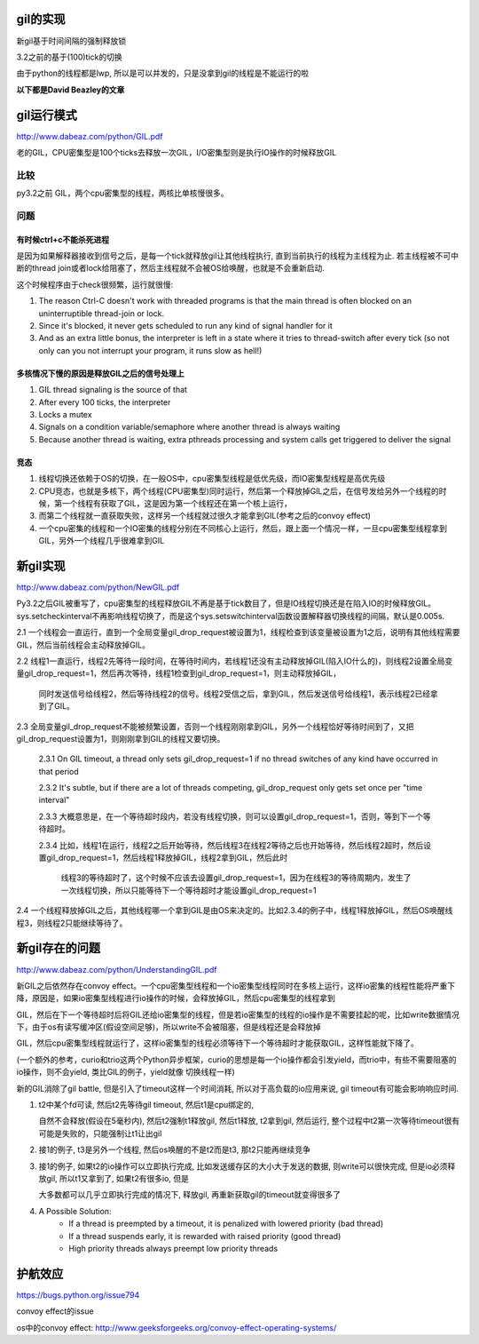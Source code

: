 gil的实现
=============

新gil基于时间间隔的强制释放锁

3.2之前的基于(100)tick的切换

由于python的线程都是lwp, 所以是可以并发的，只是没拿到gil的线程是不能运行的啦


.. raw:: 
    thread1 -----running---> release gil　-----wait gil---->
    
    thread2 -----wait gil--> got gil      ------running----->
    
    thread3 -----wait gil--> still wait   ------wait gil---->


**以下都是David Beazley的文章**

gil运行模式
==============================================

http://www.dabeaz.com/python/GIL.pdf

老的GIL，CPU密集型是100个ticks去释放一次GIL，I/O密集型则是执行IO操作的时候释放GIL

比较
-----

py3.2之前 GIL，两个cpu密集型的线程，两核比单核慢很多。

问题
-----

有时候ctrl+c不能杀死进程
~~~~~~~~~~~~~~~~~~~~~~~~~~~
 
是因为如果解释器接收到信号之后，是每一个tick就释放gil让其他线程执行, 直到当前执行的线程为主线程为止. 若主线程被不可中断的thread join或者lock给阻塞了，然后主线程就不会被OS给唤醒，也就是不会重新启动.

这个时候程序由于check很频繁，运行就很慢:

1. The reason Ctrl-C doesn't work with threaded programs is that the main thread is often blocked on an uninterruptible thread-join or lock.

2. Since it's blocked, it never gets scheduled to run any kind of signal handler for it

3. And as an extra little bonus, the interpreter is left in a state where it tries to thread-switch after every tick (so not only can you not interrupt your program, it runs slow as hell!)


多核情况下慢的原因是释放GIL之后的信号处理上
~~~~~~~~~~~~~~~~~~~~~~~~~~~~~~~~~~~~~~~~~~~~~

1. GIL thread signaling is the source of that

2. After every 100 ticks, the interpreter

3. Locks a mutex

4. Signals on a condition variable/semaphore where another thread is always waiting

5. Because another thread is waiting, extra pthreads processing and system calls get triggered to deliver the signal

竞态
~~~~~~~~


1. 线程切换还依赖于OS的切换，在一般OS中，cpu密集型线程是低优先级，而IO密集型线程是高优先级

2. CPU竞态，也就是多核下，两个线程(CPU密集型)同时运行，然后第一个释放掉GIL之后，在信号发给另外一个线程的时候，第一个线程有获取了GIL，这是因为第一个线程还在第一个核上运行，

3. 而第二个线程就一直获取失败，这样另一个线程就过很久才能拿到GIL(参考之后的convoy effect)

4. 一个cpu密集的线程和一个IO密集的线程分别在不同核心上运行，然后，跟上面一个情况一样，一旦cpu密集型线程拿到GIL，另外一个线程几乎很难拿到GIL


新gil实现
=============================================

http://www.dabeaz.com/python/NewGIL.pdf

Py3.2之后GIL被重写了，cpu密集型的线程释放GIL不再是基于tick数目了，但是IO线程切换还是在陷入IO的时候释放GIL。sys.setcheckinterval不再影响线程切换了，而是这个sys.setswitchinterval函数设置解释器切换线程的间隔，默认是0.005s.


2.1  一个线程会一直运行，直到一个全局变量gil_drop_request被设置为1，线程检查到该变量被设置为1之后，说明有其他线程需要GIL，然后当前线程会主动释放掉GIL。

2.2  线程1一直运行，线程2先等待一段时间，在等待时间内，若线程1还没有主动释放掉GIL(陷入IO什么的)，则线程2设置全局变量gil_drop_request=1，然后再次等待，线程1检查到gil_drop_request=1，则主动释放掉GIL，

     同时发送信号给线程2，然后等待线程2的信号。线程2受信之后，拿到GIL，然后发送信号给线程1，表示线程2已经拿到了GIL。

2.3  全局变量gil_drop_request不能被频繁设置，否则一个线程刚刚拿到GIL，另外一个线程恰好等待时间到了，又把gil_drop_request设置为1，则刚刚拿到GIL的线程又要切换。

     2.3.1 On GIL timeout, a thread only sets gil_drop_request=1 if no thread switches of any kind have occurred in that period

     2.3.2 It's subtle, but if there are a lot of threads competing, gil_drop_request only gets set once per "time interval"

     2.3.3 大概意思是，在一个等待超时段内，若没有线程切换，则可以设置gil_drop_request=1，否则，等到下一个等待超时。

     2.3.4 比如，线程1在运行，线程2之后开始等待，然后线程3在线程2等待之后也开始等待，然后线程2超时，然后设置gil_drop_request=1，然后线程1释放掉GIL，线程2拿到GIL，然后此时

           线程3的等待超时了，这个时候不应该去设置gil_drop_request=1，因为在线程3的等待周期内，发生了一次线程切换，所以只能等待下一个等待超时才能设置gil_drop_request=1

2.4  一个线程释放掉GIL之后，其他线程哪一个拿到GIL是由OS来决定的。比如2.3.4的例子中，线程1释放掉GIL，然后OS唤醒线程3，则线程2只能继续等待了。

新gil存在的问题
=========================================================

http://www.dabeaz.com/python/UnderstandingGIL.pdf

新GIL之后依然存在convoy effect。一个cpu密集型线程和一个io密集型线程同时在多核上运行，这样io密集的线程性能将严重下降，原因是，如果io密集型线程进行io操作的时候，会释放掉GIL，然后cpu密集型的线程拿到

GIL，然后在下一个等待超时后将GIL还给io密集型的线程，但是若io密集型的线程的io操作是不需要挂起的呢，比如write数据情况下，由于os有读写缓冲区(假设空间足够)，所以write不会被阻塞，但是线程还是会释放掉

GIL，然后cpu密集型线程就运行了，这样io密集型的线程必须等待下一个等待超时才能获取GIL，这样性能就下降了。

(一个额外的参考，curio和trio这两个Python异步框架，curio的思想是每一个io操作都会引发yield，而trio中，有些不需要阻塞的io操作，则不会yield, 类比GIL的例子，yield就像
切换线程一样)

新的GIL消除了gil battle, 但是引入了timeout这样一个时间消耗, 所以对于高负载的io应用来说, gil timeout有可能会影响响应时间.

1. t2中某个fd可读, 然后t2先等待gil timeout, 然后t1是cpu绑定的,
 
   自然不会释放(假设在5毫秒内), 然后t2强制t1释放gil, 然后t1释放, t2拿到gil, 然后运行, 整个过程中t2第一次等待timeout很有可能是失败的，只能强制让t1让出gil

2. 接1的例子, t3是另外一个线程, 然后os唤醒的不是t2而是t3, 那t2只能再继续竞争

3. 接1的例子, 如果t2的io操作可以立即执行完成, 比如发送缓存区的大小大于发送的数据, 则write可以很快完成, 但是io必须释放gil, 所以t1又拿到了, 如果t2有很多io, 但是
  
   大多数都可以几乎立即执行完成的情况下, 释放gil, 再重新获取gil的timeout就变得很多了 

4. A Possible Solution: 
    - If a thread is preempted by a timeout, it is penalized with lowered priority (bad thread)
    - If a thread suspends early, it is rewarded with raised priority (good thread)
    - High priority threads always preempt low priority threads


护航效应
===========================================

https://bugs.python.org/issue794

convoy effect的issue

os中的convoy effect: http://www.geeksforgeeks.org/convoy-effect-operating-systems/



